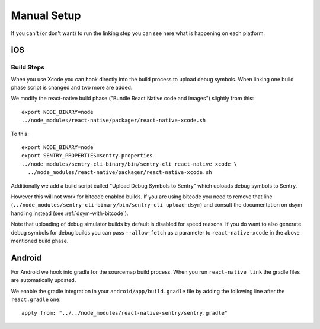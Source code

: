 Manual Setup
============

If you can't (or don't want) to run the linking step you can see here what
is happening on each platform.

iOS
---

Build Steps
```````````

When you use Xcode you can hook directly into the build process to upload
debug symbols.  When linking one build phase script is changed and two more
are added.

We modify the react-native build phase ("Bundle React Native code and images")
slightly from this::

    export NODE_BINARY=node
    ../node_modules/react-native/packager/react-native-xcode.sh

To this::

    export NODE_BINARY=node
    export SENTRY_PROPERTIES=sentry.properties
    ../node_modules/sentry-cli-binary/bin/sentry-cli react-native xcode \
      ../node_modules/react-native/packager/react-native-xcode.sh

Additionally we add a build script called "Upload Debug Symbols to Sentry" which uploads debug symbols
to Sentry.

However this will not work for bitcode enabled builds.  If you are using bitcode you need to
remove that line (``../node_modules/sentry-cli-binary/bin/sentry-cli
upload-dsym``) and consult the documentation on dsym handling instead (see
:ref:`dsym-with-bitcode`).

Note that uploading of debug simulator builds by default is disabled for
speed reasons.  If you do want to also generate debug symbols for debug
builds you can pass ``--allow-fetch`` as a parameter to ``react-native-xcode``
in the above mentioned build phase.

Android
-------

For Android we hook into gradle for the sourcemap build process.  When you
run ``react-native link`` the gradle files are automatically updated.

We enable the gradle integration in your ``android/app/build.gradle`` file
by adding the following line after the ``react.gradle`` one::

    apply from: "../../node_modules/react-native-sentry/sentry.gradle"
